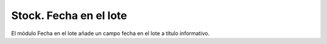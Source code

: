 =======================
Stock. Fecha en el lote
=======================

El módulo Fecha en el lote añade un campo fecha en el lote a título informativo.
